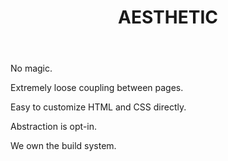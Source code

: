 #+TITLE: AESTHETIC

No magic.

Extremely loose coupling between pages.

Easy to customize HTML and CSS directly.

Abstraction is opt-in.

We own the build system.
